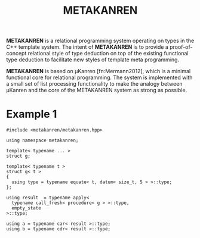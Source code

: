 #+TITLE:METAKANREN

*METAKANREN* is a relational programming system operating on types in
the C++ template system.  The intent of *METAKANREN* is to provide a
proof-of-concept relational style of type deduction on top of the
existing functional type deduction to facilitate new styles of
template meta programming.

*METAKANREN* is based on μKanren [fn:Mermann2012], which is a minimal
functional core for relational programming.  The system is implemented
with a small set of list processing functionality to make the analogy
between μKanren and the core of the METAKANREN  system as strong as
possible.

* Example 1
  #+BEGIN_SRC c++
    #include <metakanren/metakanren.hpp>

    using namespace metakanren;

    template< typename ... >
    struct g;

    template< typename t >
    struct g< t >
    {
      using type = typename equate< t, datum< size_t, 5 > >::type;
    };

    using result  = typename apply<
      typename call_fresh< procedure< g > >::type,
      empty_state
    >::type;

    using a = typename car< result >::type;
    using b = typename cdr< result >::type;

  #+END_SRC 






[fn:Hermann2013]
Jason Hemann and Daniel P. Friedman. *microKanren: A Minimal
Functional Core for Relational Programming*.  In Proceedings of the
2013 Workshop on Scheme and Functional Programming (Scheme '13),
Alexandria, VA, 2013.  
